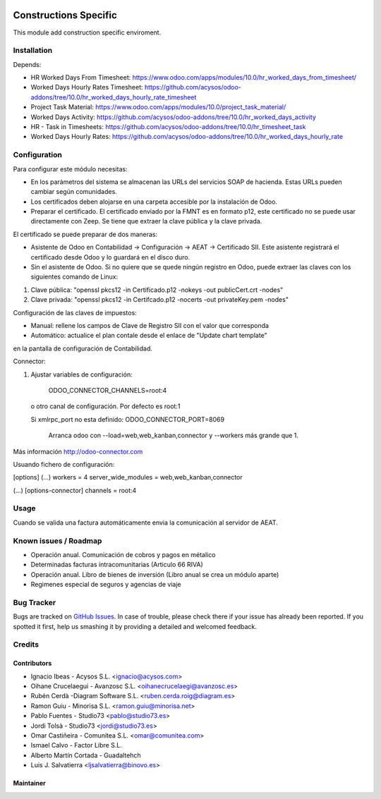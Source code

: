 .. image:: https://img.shields.io/badge/licence-AGPL--3-blue.svg
   :target: http://www.gnu.org/licenses/agpl-3.0-standalone.html
   :alt: License: AGPL-3

=============================================
Constructions Specific
=============================================

This module add construction specific enviroment. 


Installation
============

Depends:

- HR Worked Days From Timesheet: https://www.odoo.com/apps/modules/10.0/hr_worked_days_from_timesheet/
- Worked Days Hourly Rates Timesheet: https://github.com/acysos/odoo-addons/tree/10.0/hr_worked_days_hourly_rate_timesheet
- Project Task Material: https://www.odoo.com/apps/modules/10.0/project_task_material/
- Worked Days Activity: https://github.com/acysos/odoo-addons/tree/10.0/hr_worked_days_activity
- HR - Task in Timesheets: https://github.com/acysos/odoo-addons/tree/10.0/hr_timesheet_task
- Worked Days Hourly Rates: https://github.com/acysos/odoo-addons/tree/10.0/hr_worked_days_hourly_rate


Configuration
=============

Para configurar este módulo necesitas:

- En los parámetros del sistema se almacenan las URLs del servicios SOAP de hacienda. Estas URLs pueden cambiar según comunidades.
- Los certificados deben alojarse en una carpeta accesible por la instalación de Odoo.
- Preparar el certificado. El certificado enviado por la FMNT es en formato p12, este certificado no se puede usar directamente con Zeep. Se tiene que extraer la clave pública y la clave privada.

El certificado se puede preparar de dos maneras:

- Asistente de Odoo en Contabilidad -> Configuración -> AEAT -> Certificado SII. Este asistente registrará el certificado desde Odoo y lo guardará en el disco duro.
- Sin el asistente de Odoo. Si no quiere que se quede ningún registro en Odoo, puede extraer las claves con los siguientes comando de Linux:

#. Clave pública: "openssl pkcs12 -in Certificado.p12 -nokeys -out publicCert.crt -nodes"
#. Clave privada: "openssl pkcs12 -in Certifcado.p12 -nocerts -out privateKey.pem -nodes"

Configuración de las claves de impuestos:

- Manual: rellene los campos de Clave de Registro SII con el valor que corresponda
- Automático: actualice el plan contale desde el enlace de "Update chart template"
en la pantalla de configuración de Contabilidad.

Connector:

#. Ajustar variables de configuración:

    ODOO_CONNECTOR_CHANNELS=root:4
 
  o otro canal de configuración. Por defecto es root:1

  Si xmlrpc_port no esta definido: ODOO_CONNECTOR_PORT=8069

       Arranca odoo con --load=web,web_kanban,connector y --workers más grande que 1.

Más información http://odoo-connector.com

Usuando fichero de configuración:

[options]
(...)
workers = 4
server_wide_modules = web,web_kanban,connector

(...)
[options-connector]
channels = root:4

Usage
=====

Cuando se valida una factura automáticamente envia la comunicación al servidor
de AEAT.


Known issues / Roadmap
======================

* Operación anual. Comunicación de cobros y pagos en métalico
* Determinadas facturas intracomunitarias (Articulo 66 RIVA)
* Operación anual. Libro de bienes de inversión (Libro anual se crea un módulo aparte)
* Regimenes especial de seguros y agencias de viaje


Bug Tracker
===========

Bugs are tracked on `GitHub Issues
<https://github.com/acysos/odoo-addons/issues>`_. In case of trouble, please
check there if your issue has already been reported. If you spotted it first,
help us smashing it by providing a detailed and welcomed feedback.


Credits
=======

Contributors
------------

* Ignacio Ibeas - Acysos S.L. <ignacio@acysos.com>
* Oihane Crucelaegui - Avanzosc S.L. <oihanecrucelaegi@avanzosc.es>
* Rubén Cerdà -Diagram Software S.L. <ruben.cerda.roig@diagram.es>
* Ramon Guiu - Minorisa S.L. <ramon.guiu@minorisa.net>
* Pablo Fuentes - Studio73 <pablo@studio73.es>
* Jordi Tolsà - Studio73 <jordi@studio73.es>
* Omar Castiñeira - Comunitea S.L. <omar@comunitea.com>
* Ismael Calvo - Factor Libre S.L.
* Alberto Martín Cortada - Guadaltehch
* Luis J. Salvatierra <ljsalvatierra@binovo.es>


Maintainer
----------

.. image:: https://acysos.com/logo.png
   :alt: Acysos S.L.
   :target: https://www.acysos.com

